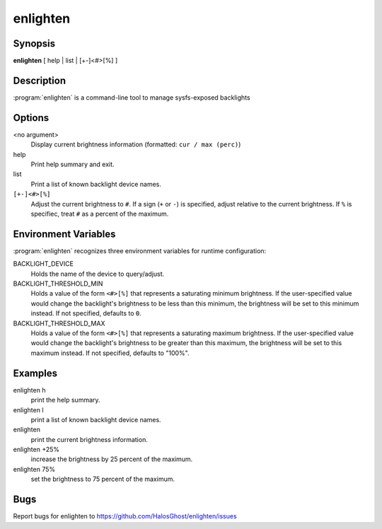 enlighten
=========

Synopsis
--------

**enlighten** [ help | list | [+-]<#>[%] ]

Description
-----------

:program:`enlighten` is a command-line tool to manage sysfs-exposed backlights

Options
-------

<no argument>
    Display current brightness information (formatted: ``cur / max (perc)``)

help
    Print help summary and exit.

list
    Print a list of known backlight device names.

``[+-]<#>[%]``
    Adjust the current brightness to ``#``.
    If a sign (``+`` or ``-``) is specified, adjust relative to the current brightness.
    If ``%`` is specifiec, treat ``#`` as a percent of the maximum.

Environment Variables
---------------------

:program:`enlighten` recognizes three environment variables for runtime configuration:

BACKLIGHT_DEVICE
    Holds the name of the device to query/adjust.

BACKLIGHT_THRESHOLD_MIN
    Holds a value of the form ``<#>[%]`` that represents a saturating minimum brightness.
    If the user-specified value would change the backlight's brightness to be less than this minimum, the brightness will be set to this minimum instead.
    If not specified, defaults to ``0``.

BACKLIGHT_THRESHOLD_MAX
    Holds a value of the form ``<#>[%]`` that represents a saturating maximum brightness.
    If the user-specified value would change the backlight's brightness to be greater than this maximum, the brightness will be set to this maximum instead.
    If not specified, defaults to "100%".

Examples
--------

enlighten h
    print the help summary.

enlighten l
    print a list of known backlight device names.

enlighten
    print the current brightness information.

enlighten +25%
    increase the brightness by 25 percent of the maximum.

enlighten 75%
    set the brightness to 75 percent of the maximum.

Bugs
----

Report bugs for enlighten to https://github.com/HalosGhost/enlighten/issues

